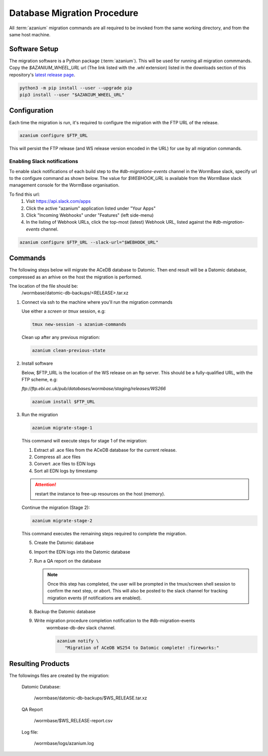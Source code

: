 .. _db-migration-steps:

============================
Database Migration Procedure
============================
All :term:`azanium` migration commands are all required to be invoked from the
same working directory, and from the same host machine.

Software Setup
==============
The migration software is a Python package (:term:`azanium`).
This will be used for running all migration commmands.
Copy the `$AZANIUM_WHEEL_URL` url (The link listed with the `.whl`
extension) listed in the downloads section of this repository's
`latest release page`_.

.. code-block:: bash

   python3 -m pip install --user --upgrade pip
   pip3 install --user "$AZANIUM_WHEEL_URL"


Configuration
=============
Each time the migration is run, it's required to configure the migration
with the FTP URL of the release.

.. code-block:: bash

   azanium configure $FTP_URL

This will persist the FTP release (and WS release version encoded in
the URL) for use by all migration commands.

Enabling Slack notifications
----------------------------
To enable slack notifications of each build step to the
`#db-migratione-events` channel in the WormBase slack, specify url to
the configure command as shown below.
The value for `$WEBHOOK_URL` is available from the WormBase slack management console
for the WormBase organisation.

To find this url:
   1. Visit https://api.slack.com/apps
   2. Click the active "azanium" application  listed under "Your Apps"
   3. Click "Incoming Webhooks" under "Features" (left side-menu)
   4. In the listing of Webhook URLs, click the top-most (latest)
      Webhook URL, listed against the `#db-migration-events` channel.

.. code-block:: bash

   azanium configure $FTP_URL --slack-url="$WEBHOOK_URL"

Commands
========
The following steps below will migrate the ACeDB database to Datomic.
Then end result will be a Datomic database, compressed as an arhive on
the host the migration is performed.

The location of the file should be:
   /wormbase/datomic-db-backups/<RELEASE>.tar.xz


1. Connect via ssh to the machine where you'll run the migration commands

   Use either a `screen` or `tmux` session, e.g:

   .. code-block:: bash

      tmux new-session -s azanium-commands


   Clean up after any previous migration:

   .. code-block:: bash

      azanium clean-previous-state

2. Install software

   Below, $FTP_URL is the location of the WS release on an ftp server.
   This should be a fully-qualified URL, with the FTP scheme, e.g:

   `ftp://ftp.ebi.ac.uk/pub/databases/wormbase/staging/releases/WS266`

   .. code-block:: bash

      azanium install $FTP_URL

3. Run the migration

   .. code-block:: bash

      azanium migrate-stage-1

   This command will execute steps for stage 1 of the migration:

   1. Extract all .ace files from the ACeDB database for the current release.
   2. Compress all .ace files
   3. Convert .ace files to EDN logs
   4. Sort all EDN logs by timestamp


   .. attention::

      restart the instance to free-up resources on the host (memory).

   Continue the migration (Stage 2):

   .. code-block:: bash

      azanium migrate-stage-2

   This command executes the remaining steps required to complete the migration.

   5. Create the Datomic database
   6. Import the EDN logs into the Datomic database
   7. Run a QA report on the database

      .. note:: Once this step has completed, the user will be prompted
	        in the tmux/screen shell session to confirm the next step, or abort.
	        This will also be posted to the slack channel for
	        tracking migration events (if notifications are enabled).

   8. Backup the Datomic database

   9. Write migration procedure completion notification to the #db-migration-events
       wormbase-db-dev slack channel.

       .. code-block:: bash

          azanium notify \
	     "Migration of ACeDB WS254 to Datomic complete! :fireworks:"


Resulting Products
==================
The followings files are created by the migration:

   Datomic Database:

      /wormbase/datomic-db-backups/$WS_RELEASE.tar.xz

   QA Report

      /wormbase/$WS_RELEASE-report.csv

   Log file:

      /wormbase/logs/azanium.log



.. _`latest release page`: https://github.com/Wormbase/db-migration/releases/latest
